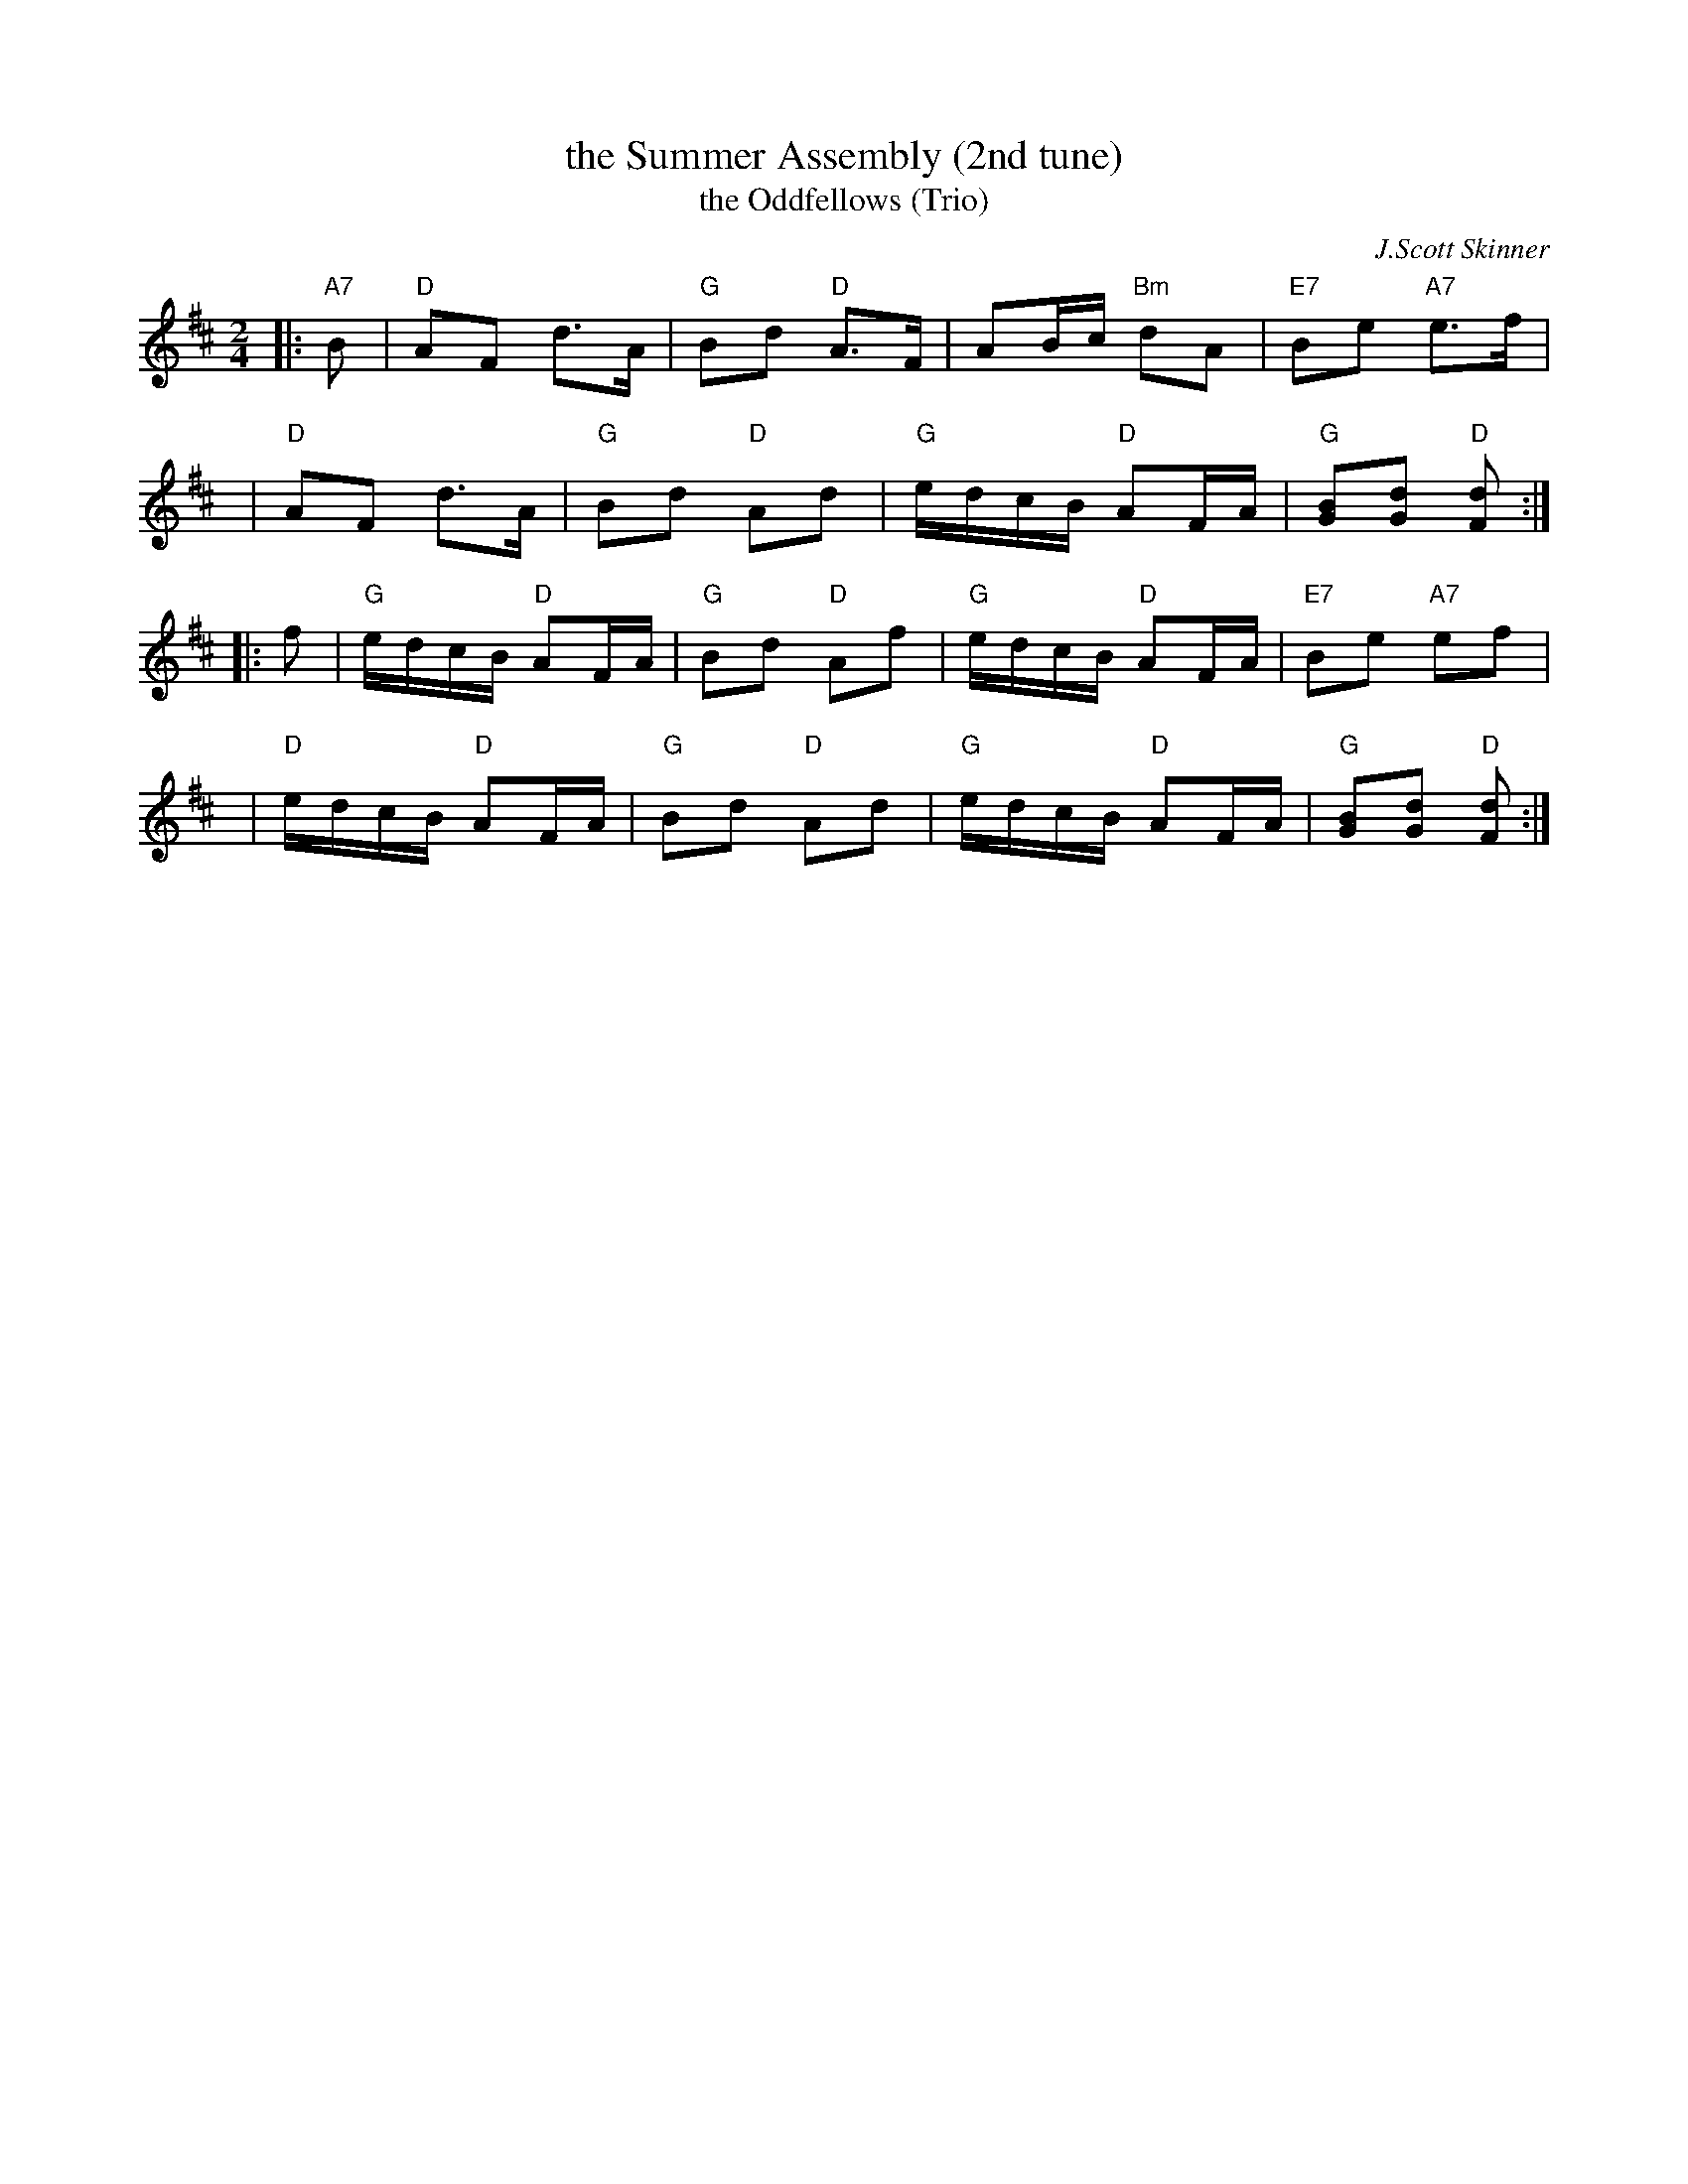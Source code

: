 X:1
T: the Summer Assembly (2nd tune)
T: the Oddfellows (Trio)
C: J.Scott Skinner
R: reel, hornpipe
B: J Scott Skinner "The Logie Collection" p.117
B: RSCDS __-8(II)
N: This is the "Trio" section of "The Oddfellows", which Skinner published as a dotted hornpipe.
N: Since both parts function as separate tunes, I've transcribed them separately here.
Z: 1997 by John Chambers <jc:trillian.mit.edu>
M: 2/4
L: 1/16
%--------------------
K: D
|: "A7"B2 | "D"A2F2    d3A  | "G"B2d2 "D"A3F  |    A2Bc "Bm"d2A2 | "E7"B2e2       "A7"e3f     |
y6        | "D"A2F2    d3A  | "G"B2d2 "D"A2d2 | "G"edcB  "D"A2FA | "G"[B2G2][d2G2] "D"[d2F2] :|
|:     f2 | "G"edcB "D"A2FA | "G"B2d2 "D"A2f2 | "G"edcB  "D"A2FA | "E7"B2e2       "A7"e2f2    |
y6        | "D"edcB "D"A2FA | "G"B2d2 "D"A2d2 | "G"edcB  "D"A2FA | "G"[B2G2][d2G2] "D"[d2F2] :|
